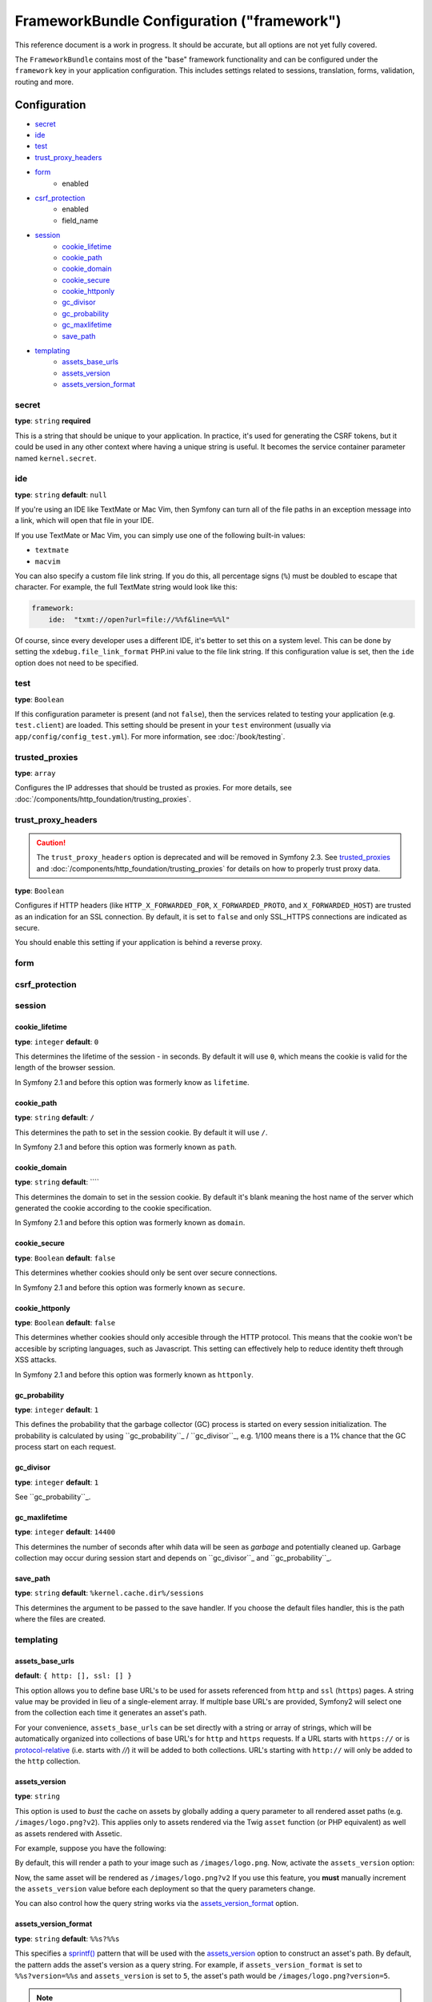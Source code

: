.. index::
   single: Configuration reference; Framework

FrameworkBundle Configuration ("framework")
===========================================

This reference document is a work in progress. It should be accurate, but
all options are not yet fully covered.

The ``FrameworkBundle`` contains most of the "base" framework functionality
and can be configured under the ``framework`` key in your application configuration.
This includes settings related to sessions, translation, forms, validation,
routing and more.

Configuration
-------------

* `secret`_
* `ide`_
* `test`_
* `trust_proxy_headers`_
* `form`_
    * enabled
* `csrf_protection`_
    * enabled
    * field_name
* `session`_
    * `cookie_lifetime`_
    * `cookie_path`_
    * `cookie_domain`_
    * `cookie_secure`_
    * `cookie_httponly`_
    * `gc_divisor`_
    * `gc_probability`_
    * `gc_maxlifetime`_
    * `save_path`_
* `templating`_
    * `assets_base_urls`_
    * `assets_version`_
    * `assets_version_format`_

secret
~~~~~~

**type**: ``string`` **required**

This is a string that should be unique to your application. In practice,
it's used for generating the CSRF tokens, but it could be used in any other
context where having a unique string is useful. It becomes the service container
parameter named ``kernel.secret``.

ide
~~~

**type**: ``string`` **default**: ``null``

If you're using an IDE like TextMate or Mac Vim, then Symfony can turn all
of the file paths in an exception message into a link, which will open that
file in your IDE.

If you use TextMate or Mac Vim, you can simply use one of the following built-in
values:

* ``textmate``
* ``macvim``

You can also specify a custom file link string. If you do this, all percentage
signs (``%``) must be doubled to escape that character. For example, the
full TextMate string would look like this:

.. code-block:: yaml

    framework:
        ide:  "txmt://open?url=file://%%f&line=%%l"

Of course, since every developer uses a different IDE, it's better to set
this on a system level. This can be done by setting the ``xdebug.file_link_format``
PHP.ini value to the file link string. If this configuration value is set, then
the ``ide`` option does not need to be specified.

.. _reference-framework-test:

test
~~~~

**type**: ``Boolean``

If this configuration parameter is present (and not ``false``), then the
services related to testing your application (e.g. ``test.client``) are loaded.
This setting should be present in your ``test`` environment (usually via
``app/config/config_test.yml``). For more information, see :doc:`/book/testing`.

trusted_proxies
~~~~~~~~~~~~~~~

**type**: ``array``

Configures the IP addresses that should be trusted as proxies. For more details,
see :doc:`/components/http_foundation/trusting_proxies`.

.. configuration-block::

    .. code-block:: yaml

        framework:
            trusted_proxies:  [192.0.0.1]

    .. code-block:: xml

        <framework:config trusted-proxies="192.0.0.1">
            <!-- ... -->
        </framework>

    .. code-block:: php

        $container->loadFromExtension('framework', array(
            'trusted_proxies' => array('192.0.0.1'),
        ));

trust_proxy_headers
~~~~~~~~~~~~~~~~~~~

.. caution::

    The ``trust_proxy_headers`` option is deprecated and will be removed in
    Symfony 2.3. See `trusted_proxies`_ and :doc:`/components/http_foundation/trusting_proxies`
    for details on how to properly trust proxy data.

**type**: ``Boolean``

Configures if HTTP headers (like ``HTTP_X_FORWARDED_FOR``, ``X_FORWARDED_PROTO``, and
``X_FORWARDED_HOST``) are trusted as an indication for an SSL connection. By default, it is
set to ``false`` and only SSL_HTTPS connections are indicated as secure.

You should enable this setting if your application is behind a reverse proxy.

.. _reference-framework-form:

form
~~~~

csrf_protection
~~~~~~~~~~~~~~~

session
~~~~~~~

cookie_lifetime
...............

**type**: ``integer`` **default**: ``0``

This determines the lifetime of the session - in seconds. By default it will use
``0``, which means the cookie is valid for the length of the browser session.

In Symfony 2.1 and before this option was formerly know as ``lifetime``.

cookie_path
...........

**type**: ``string`` **default**: ``/``

This determines the path to set in the session cookie. By default it will use ``/``.

In Symfony 2.1 and before this option was formerly known as ``path``.

cookie_domain
.............

**type**: ``string`` **default**: ````

This determines the domain to set in the session cookie. By default it's blank meaning the
host name of the server which generated the cookie according to the cookie specification.

In Symfony 2.1 and before this option was formerly known as ``domain``.

cookie_secure
.............

**type**: ``Boolean`` **default**: ``false``

This determines whether cookies should only be sent over secure connections.

In Symfony 2.1 and before this option was formerly known as ``secure``.

cookie_httponly
...............

**type**: ``Boolean`` **default**: ``false``

This determines whether cookies should only accesible through the HTTP protocol. This means
that the cookie won't be accesible by scripting languages, such as Javascript. This setting
can effectively help to reduce identity theft through XSS attacks.

In Symfony 2.1 and before this option was formerly known as ``httponly``.

gc_probability
..............

**type**: ``integer`` **default**: ``1``

This defines the probability that the garbage collector (GC) process is started on every session
initialization. The probability is calculated by using ``gc_probability``_ / ``gc_divisor``_,
e.g. 1/100 means there is a 1% chance that the GC process start on each request.

gc_divisor
..........

**type**: ``integer`` **default**: ``1``

See ``gc_probability``_.

gc_maxlifetime
..............

**type**: ``integer`` **default**: ``14400``

This determines the number of seconds after whih data will be seen as `garbage` and potentially cleaned up.
Garbage collection may occur during session start and depends on ``gc_divisor``_ and ``gc_probability``_.

save_path
..............

**type**: ``string`` **default**: ``%kernel.cache.dir%/sessions``

This determines the argument to be passed to the save handler. If you choose the default files handler,
this is the path where the files are created.

templating
~~~~~~~~~~

assets_base_urls
................

**default**: ``{ http: [], ssl: [] }``

This option allows you to define base URL's to be used for assets referenced
from ``http`` and ``ssl`` (``https``) pages. A string value may be provided in
lieu of a single-element array. If multiple base URL's are provided, Symfony2
will select one from the collection each time it generates an asset's path.

For your convenience, ``assets_base_urls`` can be set directly with a string or
array of strings, which will be automatically organized into collections of base
URL's for ``http`` and ``https`` requests. If a URL starts with ``https://`` or
is `protocol-relative`_ (i.e. starts with `//`) it will be added to both
collections. URL's starting with ``http://`` will only be added to the
``http`` collection.

.. versionadded:: 2.1
    Unlike most configuration blocks, successive values for ``assets_base_urls``
    will overwrite each other instead of being merged. This behavior was chosen
    because developers will typically define base URL's for each environment.
    Given that most projects tend to inherit configurations
    (e.g. ``config_test.yml`` imports ``config_dev.yml``) and/or share a common
    base configuration (i.e. ``config.yml``), merging could yield a set of base
    URL's for multiple environments.

.. _ref-framework-assets-version:

assets_version
..............

**type**: ``string``

This option is used to *bust* the cache on assets by globally adding a query
parameter to all rendered asset paths (e.g. ``/images/logo.png?v2``). This
applies only to assets rendered via the Twig ``asset`` function (or PHP equivalent)
as well as assets rendered with Assetic.

For example, suppose you have the following:

.. configuration-block::

    .. code-block:: html+jinja

        <img src="{{ asset('images/logo.png') }}" alt="Symfony!" />

    .. code-block:: php

        <img src="<?php echo $view['assets']->getUrl('images/logo.png') ?>" alt="Symfony!" />

By default, this will render a path to your image such as ``/images/logo.png``.
Now, activate the ``assets_version`` option:

.. configuration-block::

    .. code-block:: yaml

        # app/config/config.yml
        framework:
            # ...
            templating: { engines: ['twig'], assets_version: v2 }

    .. code-block:: xml

        <!-- app/config/config.xml -->
        <framework:templating assets-version="v2">
            <framework:engine id="twig" />
        </framework:templating>

    .. code-block:: php

        // app/config/config.php
        $container->loadFromExtension('framework', array(
            // ...
            'templating'      => array(
                'engines' => array('twig'),
                'assets_version' => 'v2',
            ),
        ));

Now, the same asset will be rendered as ``/images/logo.png?v2`` If you use
this feature, you **must** manually increment the ``assets_version`` value
before each deployment so that the query parameters change.

You can also control how the query string works via the `assets_version_format`_
option.

assets_version_format
.....................

**type**: ``string`` **default**: ``%%s?%%s``

This specifies a `sprintf()`_ pattern that will be used with the `assets_version`_
option to construct an asset's path. By default, the pattern adds the asset's
version as a query string. For example, if ``assets_version_format`` is set to
``%%s?version=%%s`` and ``assets_version`` is set to ``5``, the asset's path
would be ``/images/logo.png?version=5``.

.. note::

    All percentage signs (``%``) in the format string must be doubled to escape
    the character. Without escaping, values might inadvertently be interpreted
    as :ref:`book-service-container-parameters`.

.. tip::

    Some CDN's do not support cache-busting via query strings, so injecting the
    version into the actual file path is necessary. Thankfully, ``assets_version_format``
    is not limited to producing versioned query strings.

    The pattern receives the asset's original path and version as its first and
    second parameters, respectively. Since the asset's path is one parameter, you
    cannot modify it in-place (e.g. ``/images/logo-v5.png``); however, you can
    prefix the asset's path using a pattern of ``version-%%2$s/%%1$s``, which
    would result in the path ``version-5/images/logo.png``.

    URL rewrite rules could then be used to disregard the version prefix before
    serving the asset. Alternatively, you could copy assets to the appropriate
    version path as part of your deployment process and forgo any URL rewriting.
    The latter option is useful if you would like older asset versions to remain
    accessible at their original URL.

Full Default Configuration
--------------------------

.. configuration-block::

    .. code-block:: yaml

        framework:

            # general configuration
            trust_proxy_headers:  false
            secret:               ~ # Required
            ide:                  ~
            test:                 ~
            default_locale:       en

            # form configuration
            form:
                enabled:              true
            csrf_protection:
                enabled:              true
                field_name:           _token

            # esi configuration
            esi:
                enabled:              true

            # profiler configuration
            profiler:
                only_exceptions:      false
                only_master_requests:  false
                dsn:                  file:%kernel.cache_dir%/profiler
                username:
                password:
                lifetime:             86400
                matcher:
                    ip:                   ~

                    # use the urldecoded format
                    path:                 ~ # Example: ^/path to resource/
                    service:              ~

            # router configuration
            router:
                resource:             ~ # Required
                type:                 ~
                http_port:            80
                https_port:           443
                # if false, an empty URL will be generated if a route is missing required parameters
                strict_requirements:  %kernel.debug%

            # session configuration
            session:
                auto_start:           false
                storage_id:           session.storage.native
                handler_id:           session.handler.native_file
                name:                 ~
                cookie_lifetime:      ~
                cookie_path:          ~
                cookie_domain:        ~
                cookie_secure:        ~
                cookie_httponly:      ~
                gc_divisor:           ~
                gc_probability:       ~
                gc_maxlifetime:       ~
                save_path:            %kernel.cache_dir%/sessions

                # DEPRECATED! Please use: cookie_lifetime
                lifetime:             ~

                # DEPRECATED! Please use: cookie_path
                path:                 ~

                # DEPRECATED! Please use: cookie_domain
                domain:               ~

                # DEPRECATED! Please use: cookie_secure
                secure:               ~

                # DEPRECATED! Please use: cookie_httponly
                httponly:             ~

            # templating configuration
            templating:
                assets_version:       ~
                assets_version_format:  %%s?%%s
                hinclude_default_template:  ~
                form:
                    resources:

                        # Default:
                        - FrameworkBundle:Form
                assets_base_urls:
                    http:                 []
                    ssl:                  []
                cache:                ~
                engines:              # Required

                    # Example:
                    - twig
                loaders:              []
                packages:

                    # A collection of named packages
                    some_package_name:
                        version:              ~
                        version_format:       %%s?%%s
                        base_urls:
                            http:                 []
                            ssl:                  []

            # translator configuration
            translator:
                enabled:              true
                fallback:             en

            # validation configuration
            validation:
                enabled:              true
                cache:                ~
                enable_annotations:   false

            # annotation configuration
            annotations:
                cache:                file
                file_cache_dir:       "%kernel.cache_dir%/annotations"
                debug:                true

.. _`protocol-relative`: http://tools.ietf.org/html/rfc3986#section-4.2
.. _`sprintf()`: http://php.net/manual/en/function.sprintf.php
